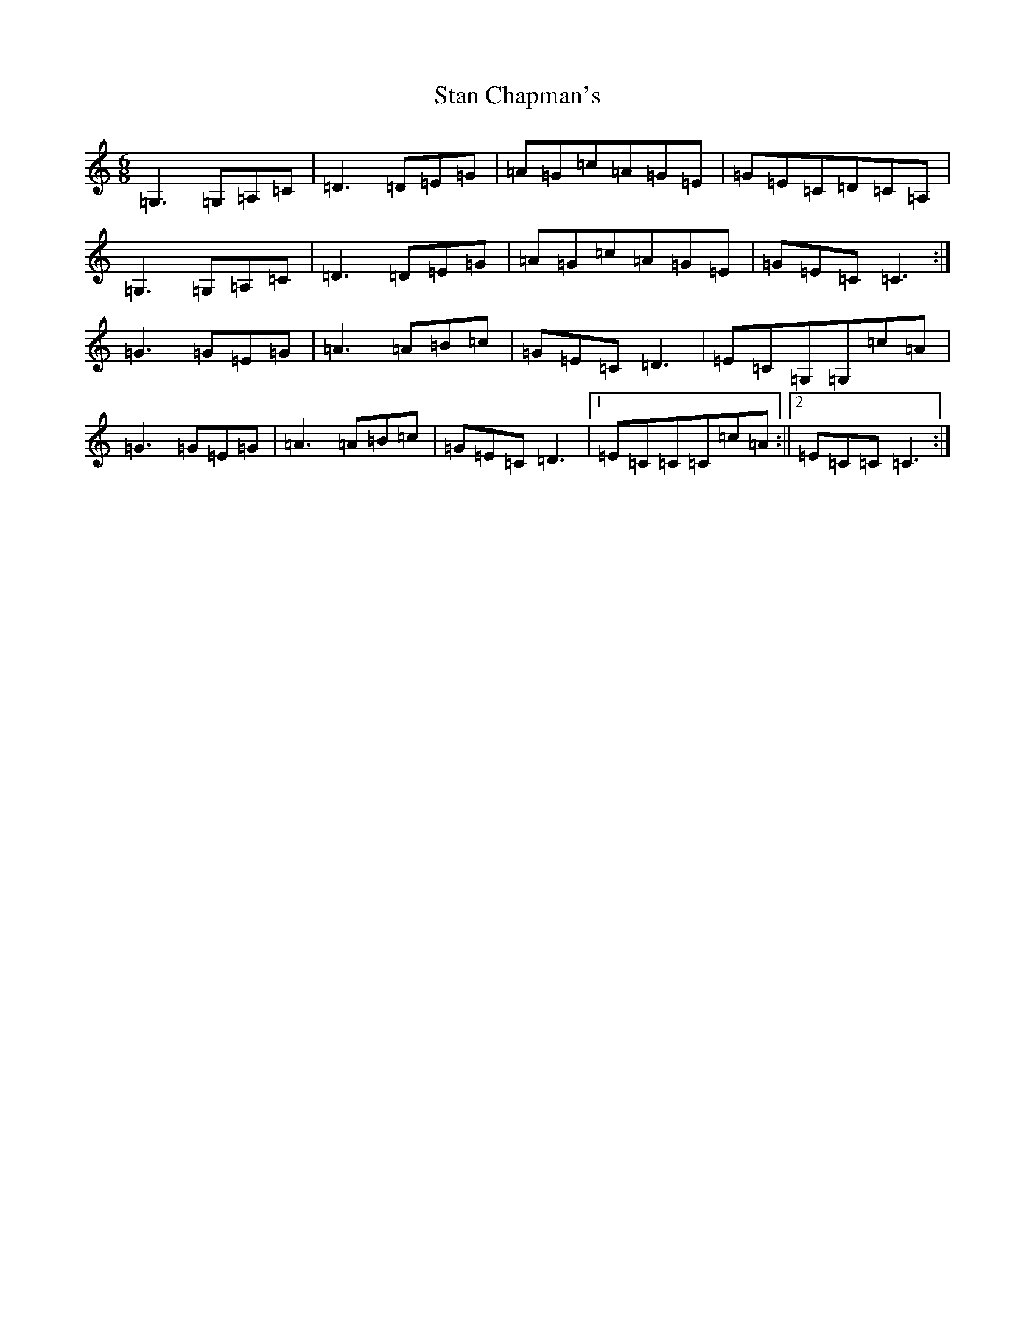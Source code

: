 X: 20149
T: Stan Chapman's
S: https://thesession.org/tunes/324#setting324
R: jig
M:6/8
L:1/8
K: C Major
=G,3=G,=A,=C|=D3=D=E=G|=A=G=c=A=G=E|=G=E=C=D=C=A,|=G,3=G,=A,=C|=D3=D=E=G|=A=G=c=A=G=E|=G=E=C=C3:|=G3=G=E=G|=A3=A=B=c|=G=E=C=D3|=E=C=G,=G,=c=A|=G3=G=E=G|=A3=A=B=c|=G=E=C=D3|1=E=C=C=C=c=A:||2=E=C=C=C3:|